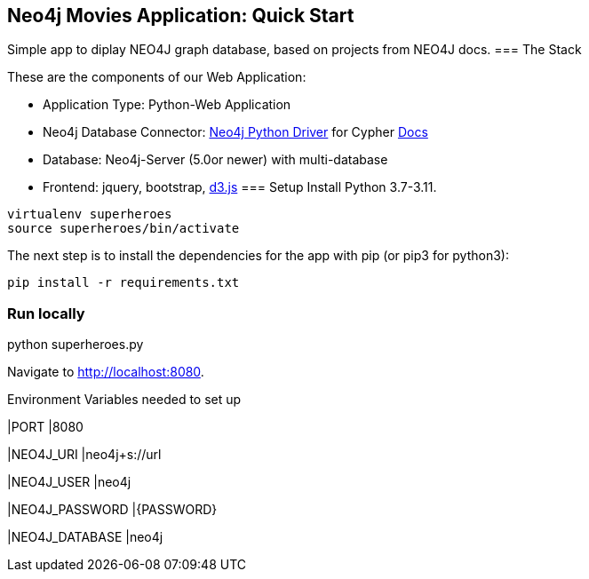 == Neo4j Movies Application: Quick Start
Simple app to diplay NEO4J graph database, based on projects from NEO4J docs.
=== The Stack

These are the components of our Web Application:

* Application Type:         Python-Web Application
* Neo4j Database Connector: https://github.com/neo4j/neo4j-python-driver[Neo4j Python Driver] for Cypher https://neo4j.com/developer/python[Docs]
* Database:                 Neo4j-Server (5.0or newer) with multi-database
* Frontend:                 jquery, bootstrap, https://d3js.org/[d3.js]
=== Setup
Install Python 3.7-3.11.
----
virtualenv superheroes
source superheroes/bin/activate
----

The next step is to install the dependencies for the app with pip (or pip3 for python3):

[source]
----
pip install -r requirements.txt
----

=== Run locally
python superheroes.py

Navigate to http://localhost:8080.

Environment Variables needed to set up

|PORT
|8080

|NEO4J_URI
|neo4j+s://url

|NEO4J_USER
|neo4j

|NEO4J_PASSWORD
|{PASSWORD}

|NEO4J_DATABASE
|neo4j
|===
